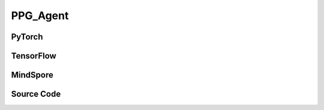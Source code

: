PPG_Agent
=====================================

.. raw:: html

    <br><hr>

PyTorch
------------------------------------------

.. py:class:: 
  xuance.torch.agent.policy_gradient.ppg_agent.PPG_Agent(config, envs, policy, optimizer, scheduler, device)

  :param config: Provides hyper parameters.
  :type config: Namespace
  :param envs: The vectorized environments.
  :type envs: xuance.environments.vector_envs.vector_env.VecEnv
  :param policy: The policy that provides actions and values.
  :type policy: nn.Module
  :param optimizer: The optimizer that updates the parameters.
  :type optimizer: torch.optim.Optimizer
  :param scheduler: Implement the learning rate decay.
  :type scheduler: torch.optim.lr_scheduler._LRScheduler
  :param device: Choose CPU or GPU to train the model.
  :type device: str, int, torch.device

.. py:function:: 
  xuance.torch.agent.policy_gradient.ppg_agent.PPG_Agent._action(obs)
  
  Calculate actions according to the observations.

  :param obs: The observation of current step.
  :type obs: np.ndarray
  :return: **action**, **vs**, **dist** - The actions to be executed. The values calculated by critic network. The distributions of the stochastic policy.
  :rtype: np.ndarray, np.ndarray, torch.distributions
  
.. py:function:: 
  xuance.torch.agent.policy_gradient.ppg_agent.PPG_Agent.train(train_steps)
  
  Train the PPG agent.

  :param train_steps: The number of steps for training.
  :type train_steps: int

.. py:function:: 
  xuance.torch.agent.policy_gradient.ppg_agent.PPG_Agent.test(env_fn, test_episodes)
  
  Test the trained model.

  :param env_fn: The function of making environments.
  :param test_episodes: The number of testing episodes.
  :type test_episodes: int
  :return: **scores** - The accumulated scores of these episodes.
  :rtype: list

.. raw:: html

    <br><hr>

TensorFlow
------------------------------------------

.. py:class::
  xuance.tensorflow.agent.policy_gradient.ppg_agent.PPG_Agent(config, envs, policy, optimizer, device)

  :param config: Provides hyper parameters.
  :type config: Namespace
  :param envs: The vectorized environments.
  :type envs: xuance.environments.vector_envs.vector_env.VecEnv
  :param policy: The policy that provides actions and values.
  :type policy: nn.Module
  :param optimizer: The optimizer that updates the parameters.
  :type optimizer: torch.optim.Optimizer
  :param device: Choose CPU or GPU to train the model.
  :type device: str, int, torch.device

.. py:function::
  xuance.tensorflow.agent.policy_gradient.ppg_agent.PPG_Agent._action(obs)

  Calculate actions according to the observations.

  :param obs: The observation of current step.
  :type obs: np.ndarray
  :return: **action**, **vs**, **dist** - The actions to be executed. The values calculated by critic network. The distributions of the stochastic policy.
  :rtype: np.ndarray, np.ndarray, torch.distributions

.. py:function::
  xuance.tensorflow.agent.policy_gradient.ppg_agent.PPG_Agent.train(train_steps)

  Train the PPG agent.

  :param train_steps: The number of steps for training.
  :type train_steps: int

.. py:function::
  xuance.tensorflow.agent.policy_gradient.ppg_agent.PPG_Agent.test(env_fn, test_episodes)

  Test the trained model.

  :param env_fn: The function of making environments.
  :param test_episodes: The number of testing episodes.
  :type test_episodes: int
  :return: **scores** - The accumulated scores of these episodes.
  :rtype: list

.. raw:: html

    <br><hr>

MindSpore
------------------------------------------

.. py:class::
    xuance.mindspore.agents.policy_gradient.ppg_agent.PPG_Agent(config, envs, policy, optimizer, scheduler)

    :param config: Provides hyper parameters.
    :type config: Namespace
    :param envs: The vectorized environments.
    :type envs: xuance.environments.vector_envs.vector_env.VecEnv
    :param policy: The policy that provides actions and values.
    :type policy: nn.Module
    :param optimizer: The optimizer that updates the parameters.
    :type optimizer: torch.optim.Optimizer
    :param scheduler: Implement the learning rate decay.
    :type scheduler: torch.optim.lr_scheduler._LRScheduler

.. py:function::
    xuance.mindspore.agents.policy_gradient.ppg_agent.PPG_Agent._action(obs)

    :param obs: The observation variables.
    :type obs: np.ndarray
    :return: selected actions, value estimates, and probability distributions.
    :rtype: tuple

.. py:function::
    xuance.mindspore.agents.policy_gradient.ppg_agent.PPG_Agent.train(train_steps)

    :param train_steps: The number of steps for training.
    :type train_steps: int

.. py:function::
    xuance.mindspore.agents.policy_gradient.ppg_agent.PPG_Agent.test(env_fn,test_episodes)

    :param env_fn: The function of making environments.
    :param test_episodes: The number of testing episodes.
    :type test_episodes: int
    :return scores: - The accumulated scores of these episodes.
    :rtype: list


.. raw:: html

    <br><hr>

Source Code
-----------------

.. tabs::
  
  .. group-tab:: PyTorch
    
    .. code-block:: python

        from xuance.torch.agents import *


        class PPG_Agent(Agent):
            """The implementation of PPG agent.

            Args:
                config: the Namespace variable that provides hyper-parameters and other settings.
                envs: the vectorized environments.
                policy: the neural network modules of the agent.
                optimizer: the method of optimizing.
                scheduler: the learning rate decay scheduler.
                device: the calculating device of the model, such as CPU or GPU.
            """
            def __init__(self,
                        config: Namespace,
                        envs: DummyVecEnv,
                        policy: nn.Module,
                        optimizer: torch.optim.Optimizer,
                        scheduler: Optional[torch.optim.lr_scheduler._LRScheduler] = None,
                        device: Optional[Union[int, str, torch.device]] = None):
                self.render = config.render
                self.n_envs = envs.num_envs
                self.n_steps = config.n_steps
                self.n_minibatch = config.n_minibatch
                self.n_epoch = config.n_epoch
                self.policy_nepoch = config.policy_nepoch
                self.value_nepoch = config.value_nepoch
                self.aux_nepoch = config.aux_nepoch
                
                self.gamma = config.gamma
                self.gae_lam = config.gae_lambda
                self.observation_space = envs.observation_space
                self.action_space = envs.action_space
                self.representation_info_shape = policy.actor_representation.output_shapes
                self.auxiliary_info_shape = {"old_dist": None}

                self.buffer_size = self.n_envs * self.n_steps
                self.batch_size = self.buffer_size // self.n_epoch
                memory = DummyOnPolicyBuffer(self.observation_space,
                                            self.action_space,
                                            self.auxiliary_info_shape,
                                            self.n_envs,
                                            self.n_steps,
                                            config.use_gae,
                                            config.use_advnorm,
                                            self.gamma,
                                            self.gae_lam)
                learner = PPG_Learner(policy,
                                    optimizer,
                                    scheduler,
                                    config.device,
                                    config.model_dir,
                                    config.ent_coef,
                                    config.clip_range,
                                    config.kl_beta)
                super(PPG_Agent, self).__init__(config, envs, policy, memory, learner, device, config.log_dir, config.model_dir)

            def _action(self, obs):
                _, dists, vs, _ = self.policy(obs)
                acts = dists.stochastic_sample()
                vs = vs.detach().cpu().numpy()
                acts = acts.detach().cpu().numpy()
                return acts, vs, split_distributions(dists)

            def train(self, train_steps):
                obs = self.envs.buf_obs
                for _ in tqdm(range(train_steps)):
                    step_info = {}
                    self.obs_rms.update(obs)
                    obs = self._process_observation(obs)
                    acts, rets, dists = self._action(obs)
                    next_obs, rewards, terminals, trunctions, infos = self.envs.step(acts)

                    self.memory.store(obs, acts, self._process_reward(rewards), rets, terminals, {"old_dist": dists})
                    if self.memory.full:
                        _, vals, _ = self._action(self._process_observation(next_obs))
                        for i in range(self.n_envs):
                            self.memory.finish_path(vals[i], i)
                        # policy update
                        indexes = np.arange(self.buffer_size)
                        for _ in range(self.policy_nepoch):
                            np.random.shuffle(indexes)
                            for start in range(0, self.buffer_size, self.batch_size):
                                end = start + self.batch_size
                                sample_idx = indexes[start:end]
                                obs_batch, act_batch, ret_batch, _, adv_batch, aux_batch = self.memory.sample(sample_idx)
                                step_info.update(self.learner.update_policy(obs_batch, act_batch, ret_batch, adv_batch,
                                                                            aux_batch['old_dist']))
                        # critic update
                        for _ in range(self.value_nepoch):
                            np.random.shuffle(indexes)
                            for start in range(0, self.buffer_size, self.batch_size):
                                end = start + self.batch_size
                                sample_idx = indexes[start:end]
                                obs_batch, act_batch, ret_batch, _, adv_batch, aux_batch = self.memory.sample(sample_idx)
                                step_info.update(self.learner.update_critic(obs_batch, act_batch, ret_batch, adv_batch,
                                                                            aux_batch['old_dist']))
                            
                        # update old_prob
                        buffer_obs = self.memory.observations
                        buffer_act = self.memory.actions
                        _, new_dist, _, _ = self.policy(buffer_obs)
                        self.memory.auxiliary_infos['old_dist'] = split_distributions(new_dist)
                        for _ in range(self.aux_nepoch):
                            np.random.shuffle(indexes)
                            for start in range(0, self.buffer_size, self.batch_size):
                                end = start + self.batch_size
                                sample_idx = indexes[start:end]
                                obs_batch, act_batch, ret_batch, _, adv_batch, aux_batch = self.memory.sample(sample_idx)
                                step_info.update(self.learner.update_auxiliary(obs_batch, act_batch, ret_batch, adv_batch,
                                                                            aux_batch['old_dist']))
                        self.log_infos(step_info, self.current_step)
                        self.memory.clear()

                    obs = next_obs
                    for i in range(self.n_envs):
                        if terminals[i] or trunctions[i]:
                            obs[i] = infos[i]["reset_obs"]
                            self.memory.finish_path(0, i)
                            self.current_episode[i] += 1
                            if self.use_wandb:
                                step_info["Episode-Steps/env-%d" % i] = infos[i]["episode_step"]
                                step_info["Train-Episode-Rewards/env-%d" % i] = infos[i]["episode_score"]
                            else:
                                step_info["Episode-Steps"] = {"env-%d" % i: infos[i]["episode_step"]}
                                step_info["Train-Episode-Rewards"] = {"env-%d" % i: infos[i]["episode_score"]}
                            self.log_infos(step_info, self.current_step)

                    self.current_step += self.n_envs

            def test(self, env_fn, test_episodes):
                test_envs = env_fn()
                num_envs = test_envs.num_envs
                videos, episode_videos = [[] for _ in range(num_envs)], []
                current_episode, scores, best_score = 0, [], -np.inf
                obs, infos = test_envs.reset()
                if self.config.render_mode == "rgb_array" and self.render:
                    images = test_envs.render(self.config.render_mode)
                    for idx, img in enumerate(images):
                        videos[idx].append(img)

                while current_episode < test_episodes:
                    self.obs_rms.update(obs)
                    obs = self._process_observation(obs)
                    acts, rets, logps = self._action(obs)
                    next_obs, rewards, terminals, trunctions, infos = test_envs.step(acts)
                    if self.config.render_mode == "rgb_array" and self.render:
                        images = test_envs.render(self.config.render_mode)
                        for idx, img in enumerate(images):
                            videos[idx].append(img)

                    obs = next_obs
                    for i in range(num_envs):
                        if terminals[i] or trunctions[i]:
                            obs[i] = infos[i]["reset_obs"]
                            scores.append(infos[i]["episode_score"])
                            current_episode += 1
                            if best_score < infos[i]["episode_score"]:
                                best_score = infos[i]["episode_score"]
                                episode_videos = videos[i].copy()
                            if self.config.test_mode:
                                print("Episode: %d, Score: %.2f" % (current_episode, infos[i]["episode_score"]))

                if self.config.render_mode == "rgb_array" and self.render:
                    # time, height, width, channel -> time, channel, height, width
                    videos_info = {"Videos_Test": np.array([episode_videos], dtype=np.uint8).transpose((0, 1, 4, 2, 3))}
                    self.log_videos(info=videos_info, fps=50, x_index=self.current_step)

                if self.config.test_mode:
                    print("Best Score: %.2f" % (best_score))

                test_info = {
                    "Test-Episode-Rewards/Mean-Score": np.mean(scores),
                    "Test-Episode-Rewards/Std-Score": np.std(scores)
                }
                self.log_infos(test_info, self.current_step)

                test_envs.close()

                return scores

  .. group-tab:: TensorFlow

    .. code-block:: python

        from xuance.tensorflow.agents import *


        class PPG_Agent(Agent):
            def __init__(self,
                         config: Namespace,
                         envs: DummyVecEnv,
                         policy: Module,
                         optimizer: tk.optimizers.Optimizer,
                         device: str = 'cpu'):
                self.render = config.render
                self.n_envs = envs.num_envs
                self.n_steps = config.n_steps
                self.n_minibatch = config.n_minibatch
                self.n_epoch = config.n_epoch
                self.policy_nepoch = config.policy_nepoch
                self.value_nepoch = config.value_nepoch
                self.aux_nepoch = config.aux_nepoch

                self.gamma = config.gamma
                self.gae_lam = config.gae_lambda
                self.observation_space = envs.observation_space
                self.action_space = envs.action_space
                self.representation_info_shape = policy.actor_representation.output_shapes
                self.auxiliary_info_shape = {"old_dist": None}

                self.buffer_size = self.n_envs * self.n_steps
                self.batch_size = self.buffer_size // self.n_epoch
                memory = DummyOnPolicyBuffer(self.observation_space,
                                             self.action_space,
                                             self.auxiliary_info_shape,
                                             self.n_envs,
                                             self.n_steps,
                                             config.use_gae,
                                             config.use_advnorm,
                                             self.gamma,
                                             self.gae_lam)
                learner = PPG_Learner(policy,
                                      optimizer,
                                      config.device,
                                      config.model_dir,
                                      config.ent_coef,
                                      config.clip_range,
                                      config.kl_beta)
                super(PPG_Agent, self).__init__(config, envs, policy, memory, learner, device, config.log_dir, config.model_dir)

            def _action(self, obs):
                _, _, vs, _ = self.policy(obs)
                dists = self.policy.actor.dist
                acts = dists.stochastic_sample()
                vs = vs.numpy()
                acts = acts.numpy()
                return acts, vs, split_distributions(dists)

            def train(self, train_steps):
                obs = self.envs.buf_obs
                for _ in tqdm(range(train_steps)):
                    step_info = {}
                    self.obs_rms.update(obs)
                    obs = self._process_observation(obs)
                    acts, rets, dists = self._action(obs)
                    next_obs, rewards, terminals, trunctions, infos = self.envs.step(acts)

                    self.memory.store(obs, acts, self._process_reward(rewards), rets, terminals, {"old_dist": dists})
                    if self.memory.full:
                        _, vals, _ = self._action(self._process_observation(next_obs))
                        for i in range(self.n_envs):
                            self.memory.finish_path(vals[i], i)
                        # policy update
                        indexes = np.arange(self.buffer_size)
                        for _ in range(self.policy_nepoch):
                            np.random.shuffle(indexes)
                            for start in range(0, self.buffer_size, self.batch_size):
                                end = start + self.batch_size
                                sample_idx = indexes[start:end]
                                obs_batch, act_batch, ret_batch, _, adv_batch, aux_batch = self.memory.sample(sample_idx)
                                step_info.update(self.learner.update_policy(obs_batch, act_batch, ret_batch, adv_batch,
                                                                            aux_batch['old_dist']))
                        # critic update
                        for _ in range(self.value_nepoch):
                            np.random.shuffle(indexes)
                            for start in range(0, self.buffer_size, self.batch_size):
                                end = start + self.batch_size
                                sample_idx = indexes[start:end]
                                obs_batch, act_batch, ret_batch, _, adv_batch, aux_batch = self.memory.sample(sample_idx)
                                step_info.update(self.learner.update_critic(obs_batch, act_batch, ret_batch, adv_batch,
                                                                            aux_batch['old_dist']))

                        # update old_prob
                        buffer_obs_shape = self.memory.observations.shape
                        buffer_obs = self.memory.observations.reshape([-1, buffer_obs_shape[-1]])
                        buffer_act = self.memory.actions
                        _, new_logits, _, _ = self.policy(buffer_obs)
                        try:
                            self.policy.actor.dist.set_param(tf.reshape(new_logits, buffer_obs_shape[0:-1] + (-1,)))
                        except:
                            new_std = tf.math.exp(self.policy.actor.logstd)
                            self.policy.actor.dist.set_param(tf.reshape(new_logits, buffer_obs_shape[0:-1] + (-1,)), new_std)
                        new_dist = self.policy.actor.dist
                        self.memory.auxiliary_infos['old_dist'] = split_distributions(new_dist)
                        for _ in range(self.aux_nepoch):
                            np.random.shuffle(indexes)
                            for start in range(0, self.buffer_size, self.batch_size):
                                end = start + self.batch_size
                                sample_idx = indexes[start:end]
                                obs_batch, act_batch, ret_batch, _, adv_batch, aux_batch = self.memory.sample(sample_idx)
                                step_info.update(self.learner.update_auxiliary(obs_batch, act_batch, ret_batch, adv_batch,
                                                                               aux_batch['old_dist']))
                        self.log_infos(step_info, self.current_step)
                        self.memory.clear()

                    obs = next_obs
                    for i in range(self.n_envs):
                        if terminals[i] or trunctions[i]:
                            obs[i] = infos[i]["reset_obs"]
                            self.memory.finish_path(0, i)
                            self.current_episode[i] += 1
                            if self.use_wandb:
                                step_info["Episode-Steps/env-%d" % i] = infos[i]["episode_step"]
                                step_info["Train-Episode-Rewards/env-%d" % i] = infos[i]["episode_score"]
                            else:
                                step_info["Episode-Steps"] = {"env-%d" % i: infos[i]["episode_step"]}
                                step_info["Train-Episode-Rewards"] = {"env-%d" % i: infos[i]["episode_score"]}
                            self.log_infos(step_info, self.current_step)

                    self.current_step += self.n_envs

            def test(self, env_fn, test_episodes):
                test_envs = env_fn()
                num_envs = test_envs.num_envs
                videos, episode_videos = [[] for _ in range(num_envs)], []
                current_episode, scores, best_score = 0, [], -np.inf
                obs, infos = test_envs.reset()
                if self.config.render_mode == "rgb_array" and self.render:
                    images = test_envs.render(self.config.render_mode)
                    for idx, img in enumerate(images):
                        videos[idx].append(img)

                while current_episode < test_episodes:
                    self.obs_rms.update(obs)
                    obs = self._process_observation(obs)
                    acts, rets, logps = self._action(obs)
                    next_obs, rewards, terminals, trunctions, infos = test_envs.step(acts)
                    if self.config.render_mode == "rgb_array" and self.render:
                        images = test_envs.render(self.config.render_mode)
                        for idx, img in enumerate(images):
                            videos[idx].append(img)

                    obs = next_obs
                    for i in range(num_envs):
                        if terminals[i] or trunctions[i]:
                            obs[i] = infos[i]["reset_obs"]
                            scores.append(infos[i]["episode_score"])
                            current_episode += 1
                            if best_score < infos[i]["episode_score"]:
                                best_score = infos[i]["episode_score"]
                                episode_videos = videos[i].copy()
                            if self.config.test_mode:
                                print("Episode: %d, Score: %.2f" % (current_episode, infos[i]["episode_score"]))

                if self.config.render_mode == "rgb_array" and self.render:
                    # time, height, width, channel -> time, channel, height, width
                    videos_info = {"Videos_Test": np.array([episode_videos], dtype=np.uint8).transpose((0, 1, 4, 2, 3))}
                    self.log_videos(info=videos_info, fps=50, x_index=self.current_step)

                if self.config.test_mode:
                    print("Best Score: %.2f" % (best_score))

                test_info = {
                    "Test-Episode-Rewards/Mean-Score": np.mean(scores),
                    "Test-Episode-Rewards/Std-Score": np.std(scores)
                }
                self.log_infos(test_info, self.current_step)

                test_envs.close()

                return scores


  .. group-tab:: MindSpore

    .. code-block:: python

            from xuance.mindspore.agents import *
            from xuance.mindspore.utils.distributions import CategoricalDistribution


            class PPG_Agent(Agent):
                def __init__(self,
                             config: Namespace,
                             envs: DummyVecEnv,
                             policy: nn.Cell,
                             optimizer: nn.Optimizer,
                             scheduler):
                    self.render = config.render
                    self.n_envs = envs.num_envs
                    self.n_steps = config.n_steps
                    self.n_minibatch = config.n_minibatch
                    self.n_epoch = config.n_epoch
                    self.policy_nepoch = config.policy_nepoch
                    self.value_nepoch = config.value_nepoch
                    self.aux_nepoch = config.aux_nepoch

                    self.gamma = config.gamma
                    self.gae_lam = config.gae_lambda
                    self.observation_space = envs.observation_space
                    self.action_space = envs.action_space
                    self.representation_info_shape = policy.actor_representation.output_shapes
                    self.auxiliary_info_shape = {"old_dist": None}

                    self.buffer_size = self.n_envs * self.n_steps
                    self.batch_size = self.buffer_size // self.n_epoch
                    memory = DummyOnPolicyBuffer(self.observation_space,
                                                 self.action_space,
                                                 self.auxiliary_info_shape,
                                                 self.n_envs,
                                                 self.n_steps,
                                                 config.use_gae,
                                                 config.use_advnorm,
                                                 self.gamma,
                                                 self.gae_lam)
                    learner = PPG_Learner(policy,
                                          optimizer,
                                          scheduler,
                                          config.model_dir,
                                          config.ent_coef,
                                          config.clip_range,
                                          config.kl_beta)
                    super(PPG_Agent, self).__init__(config, envs, policy, memory, learner, config.log_dir, config.model_dir)

                def _action(self, obs):
                    _, act_probs, vs, _ = self.policy(ms.Tensor(obs))
                    # acts = self.policy.actor.sample(act_probs).asnumpy()
                    dists = CategoricalDistribution(self.action_space.n)
                    dists.set_param(act_probs)
                    acts = dists.stochastic_sample().asnumpy()
                    vs = vs.asnumpy()
                    return acts, vs, split_distributions(dists)

                def train(self, train_steps=10000):
                    obs = self.envs.buf_obs
                    for _ in tqdm(range(train_steps)):
                        step_info = {}
                        self.obs_rms.update(obs)
                        obs = self._process_observation(obs)
                        acts, rets, dists = self._action(obs)
                        next_obs, rewards, terminals, trunctions, infos = self.envs.step(acts)

                        self.memory.store(obs, acts, self._process_reward(rewards), rets, terminals, {"old_dist": dists})
                        if self.memory.full:
                            _, vals, _ = self._action(self._process_observation(next_obs))
                            for i in range(self.n_envs):
                                self.memory.finish_path(rewards[i], i)
                            # policy update
                            # update_type: 0-policy_update, 1-critic_update, 2-auxiliary_update
                            indexes = np.arange(self.buffer_size)
                            for _ in range(self.policy_nepoch):
                                np.random.shuffle(indexes)
                                for start in range(0, self.buffer_size, self.batch_size):
                                    end = start + self.batch_size
                                    sample_idx = indexes[start:end]
                                    obs_batch, act_batch, ret_batch, _, adv_batch, aux_batch = self.memory.sample(sample_idx)
                                    step_info.update(self.learner.update(obs_batch, act_batch, ret_batch, adv_batch, aux_batch['old_dist'], 0))
                            # critic update
                            for _ in range(self.value_nepoch):
                                np.random.shuffle(indexes)
                                for start in range(0, self.buffer_size, self.batch_size):
                                    end = start + self.batch_size
                                    sample_idx = indexes[start:end]
                                    obs_batch, act_batch, ret_batch, _, adv_batch, aux_batch = self.memory.sample(sample_idx)
                                    step_info.update(self.learner.update(obs_batch, act_batch, ret_batch, adv_batch, aux_batch['old_dist'], 1))

                            # update old_prob
                            buffer_obs = self.memory.observations
                            buffer_act = self.memory.actions
                            _, new_probs, _, _ = self.policy(ms.Tensor(buffer_obs))
                            new_dist = CategoricalDistribution(self.action_space.n)
                            new_dist.set_param(new_probs)
                            self.memory.auxiliary_infos['old_dist'] = split_distributions(new_dist)
                            for _ in range(self.aux_nepoch):
                                np.random.shuffle(indexes)
                                for start in range(0, self.buffer_size, self.batch_size):
                                    end = start + self.batch_size
                                    sample_idx = indexes[start:end]
                                    obs_batch, act_batch, ret_batch, _, adv_batch, aux_batch = self.memory.sample(sample_idx)
                                    step_info.update(self.learner.update(obs_batch, act_batch, ret_batch, adv_batch, aux_batch['old_dist'], 2))
                            self.log_infos(step_info, self.current_step)
                            self.memory.clear()

                        obs = next_obs
                        for i in range(self.n_envs):
                            if terminals[i] or trunctions[i]:
                                obs[i] = infos[i]["reset_obs"]
                                self.memory.finish_path(0, i)
                                self.current_episode[i] += 1
                                if self.use_wandb:
                                    step_info["Episode-Steps/env-%d" % i] = infos[i]["episode_step"]
                                    step_info["Train-Episode-Rewards/env-%d" % i] = infos[i]["episode_score"]
                                else:
                                    step_info["Episode-Steps"] = {"env-%d" % i: infos[i]["episode_step"]}
                                    step_info["Train-Episode-Rewards"] = {"env-%d" % i: infos[i]["episode_score"]}
                                self.log_infos(step_info, self.current_step)

                        self.current_step += self.n_envs

                def test(self, env_fn, test_episodes):
                    test_envs = env_fn()
                    num_envs = test_envs.num_envs
                    videos, episode_videos = [[] for _ in range(num_envs)], []
                    current_episode, scores, best_score = 0, [], -np.inf
                    obs, infos = test_envs.reset()
                    if self.config.render_mode == "rgb_array" and self.render:
                        images = test_envs.render(self.config.render_mode)
                        for idx, img in enumerate(images):
                            videos[idx].append(img)

                    while current_episode < test_episodes:
                        self.obs_rms.update(obs)
                        obs = self._process_observation(obs)
                        acts, rets, logps = self._action(obs)
                        next_obs, rewards, terminals, trunctions, infos = test_envs.step(acts)
                        if self.config.render_mode == "rgb_array" and self.render:
                            images = test_envs.render(self.config.render_mode)
                            for idx, img in enumerate(images):
                                videos[idx].append(img)

                        obs = next_obs
                        for i in range(num_envs):
                            if terminals[i] or trunctions[i]:
                                obs[i] = infos[i]["reset_obs"]
                                scores.append(infos[i]["episode_score"])
                                current_episode += 1
                                if best_score < infos[i]["episode_score"]:
                                    best_score = infos[i]["episode_score"]
                                    episode_videos = videos[i].copy()
                                if self.config.test_mode:
                                    print("Episode: %d, Score: %.2f" % (current_episode, infos[i]["episode_score"]))

                    if self.config.render_mode == "rgb_array" and self.render:
                        # time, height, width, channel -> time, channel, height, width
                        videos_info = {"Videos_Test": np.array([episode_videos], dtype=np.uint8).transpose((0, 1, 4, 2, 3))}
                        self.log_videos(info=videos_info, fps=50, x_index=self.current_step)

                    if self.config.test_mode:
                        print("Best Score: %.2f" % (best_score))

                    test_info = {
                        "Test-Episode-Rewards/Mean-Score": np.mean(scores),
                        "Test-Episode-Rewards/Std-Score": np.std(scores)
                    }
                    self.log_infos(test_info, self.current_step)

                    test_envs.close()

                    return scores

